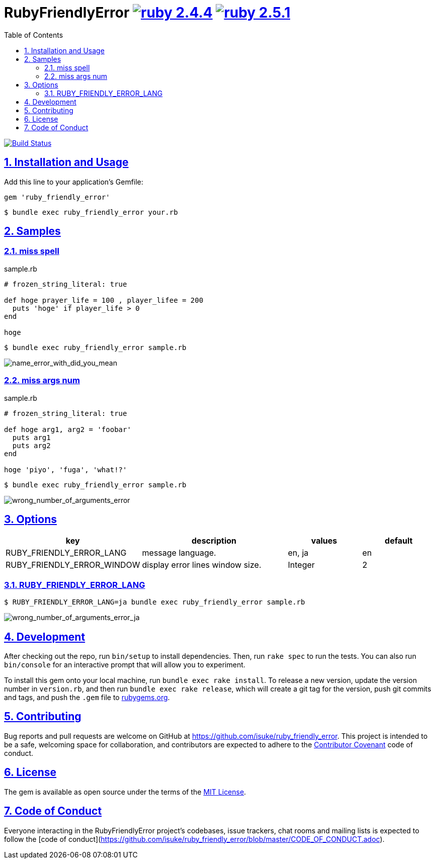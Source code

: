 :chapter-label:
:icons: font
:lang: en
:sectanchors:
:sectlinks:
:sectnums:
:source-highlighter: highlightjs
:toc: left
:toclevels: 2

= RubyFriendlyError image:https://img.shields.io/badge/ruby-2.4.4-cc342d.svg["ruby 2.4.4", link="https://www.ruby-lang.org/en/news/2018/03/28/ruby-2-4-4-released/"] image:https://img.shields.io/badge/ruby-2.5.1-cc342d.svg["ruby 2.5.1", link="https://www.ruby-lang.org/en/news/2018/03/28/ruby-2-5-1-released/"]

image:https://travis-ci.org/isuke/ruby_friendly_error.svg?branch=master["Build Status", link="https://travis-ci.org/isuke/ruby_friendly_error"]

== Installation and Usage

Add this line to your application's Gemfile:

```ruby
gem 'ruby_friendly_error'
```

```sh
$ bundle exec ruby_friendly_error your.rb
```

== Samples

=== miss spell

[source,ruby]
.sample.rb
----
# frozen_string_literal: true

def hoge prayer_life = 100 , player_lifee = 200
  puts 'hoge' if player_life > 0
end

hoge
----

```sh
$ bundle exec ruby_friendly_error sample.rb
```

image:https://raw.githubusercontent.com/isuke/ruby_friendly_error/images/name_error_with_did_you_mean.png["name_error_with_did_you_mean", caption="output"]

=== miss args num

[source,ruby]
.sample.rb
----
# frozen_string_literal: true

def hoge arg1, arg2 = 'foobar'
  puts arg1
  puts arg2
end

hoge 'piyo', 'fuga', 'what!?'
----

```sh
$ bundle exec ruby_friendly_error sample.rb
```

image:https://raw.githubusercontent.com/isuke/ruby_friendly_error/images/wrong_number_of_arguments_error.png["wrong_number_of_arguments_error", caption="output"]

== Options

[cols="1,2,1,1", options="header"]
|===
| key
| description
| values
| default

| RUBY_FRIENDLY_ERROR_LANG
| message language.
| en, ja
| en

| RUBY_FRIENDLY_ERROR_WINDOW
| display error lines window size.
| Integer
| 2
|===

=== RUBY_FRIENDLY_ERROR_LANG

```sh
$ RUBY_FRIENDLY_ERROR_LANG=ja bundle exec ruby_friendly_error sample.rb
```

image:https://raw.githubusercontent.com/isuke/ruby_friendly_error/images/wrong_number_of_arguments_error_ja.png["wrong_number_of_arguments_error_ja", caption="output"]

== Development

After checking out the repo, run `bin/setup` to install dependencies. Then, run `rake spec` to run the tests. You can also run `bin/console` for an interactive prompt that will allow you to experiment.

To install this gem onto your local machine, run `bundle exec rake install`. To release a new version, update the version number in `version.rb`, and then run `bundle exec rake release`, which will create a git tag for the version, push git commits and tags, and push the `.gem` file to https://rubygems.org[rubygems.org].

== Contributing

Bug reports and pull requests are welcome on GitHub at https://github.com/isuke/ruby_friendly_error. This project is intended to be a safe, welcoming space for collaboration, and contributors are expected to adhere to the http://contributor-covenant.org[Contributor Covenant] code of conduct.

== License

The gem is available as open source under the terms of the https://opensource.org/licenses/MIT[MIT License].

== Code of Conduct

Everyone interacting in the RubyFriendlyError project’s codebases, issue trackers, chat rooms and mailing lists is expected to follow the [code of conduct](https://github.com/isuke/ruby_friendly_error/blob/master/CODE_OF_CONDUCT.adoc).
